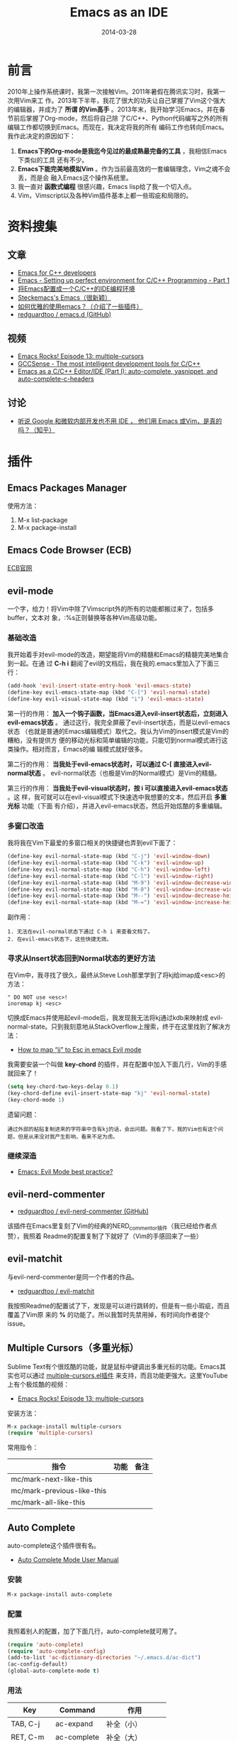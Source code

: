 #+TITLE: Emacs as an IDE
#+DATE: 2014-03-28

* 前言
2010年上操作系统课时，我第一次接触Vim。2011年暑假在腾讯实习时，我第一次用Vim来工
作。2013年下半年，我花了很大的功夫让自己掌握了Vim这个强大的编辑器，并成为了 *所谓
的Vim高手* 。2013年末，我开始学习Emacs，并在春节前后掌握了Org-mode，然后将自己除
了C/C++、Python代码编写之外的所有编辑工作都切换到Emacs。而现在，我决定将我的所有
编码工作也转向Emacs。我作此决定的原因如下：
1. *Emacs下的Org-mode是我迄今见过的最成熟最完备的工具* ，我相信Emacs下类似的工具
   还有不少。
2. *Emacs下能完美地模拟Vim* 。作为当前最高效的一套编辑理念，Vim之魂不会丢，而是会
   融入Emacs这个操作系统里。
3. 我一直对 *函数式编程* 很感兴趣，Emacs lisp给了我一个切入点。
4. Vim，Vimscript以及各种Vim插件基本上都一些瑕疵和局限的。

* 资料搜集
** 文章
+ [[https://github.com/redguardtoo/mastering-emacs-in-one-year-guide/blob/master/emacs_cpp_developer_guide-en.org][Emacs for C++ developers]]
+ [[http://truongtx.me/2013/03/10/emacs-setting-up-perfect-environment-for-cc-programming/][Emacs - Setting up perfect environment for C/C++ Programming - Part 1]]
+ [[http://blog.csdn.net/karotte/article/details/6990031][将Emacs配置成一个C/C++的IDE编程环境]]
+ [[http://steckerhalter.co.vu/steckemacs.html][Steckemacs's Emacs（很新颖）]]
+ [[http://www.zhihu.com/question/20833433][如何优雅的使用emacs？（介绍了一些插件）]]
+ [[https://github.com/redguardtoo/emacs.d][redguardtoo / emacs.d (GitHub)]]

** 视频
+ [[https://www.youtube.com/watchv%3DjNa3axo40qM&index%3D6&list%3DPLOsWiPRBpcoRdRK1xXEs6wfTnGa0DWS9b][Emacs Rocks! Episode 13: multiple-cursors]]
+ [[https://www.youtube.com/watchv%3Dsz68cCQ0Zpc&index%3D5&list%3DPLOsWiPRBpcoRdRK1xXEs6wfTnGa0DWS9b][GCCSense - The most intelligent development tools for C/C++]]
+ [[https://www.youtube.com/watchv%3DHTUE03LnaXA&index%3D4&list%3DPLOsWiPRBpcoRdRK1xXEs6wfTnGa0DWS9b][Emacs as a C/C++ Editor/IDE (Part I): auto-complete, yasnippet, and auto-complete-c-headers]]
  
** 讨论
+ [[http://www.zhihu.com/question/19588771][听说 Google 和微软内部开发也不用 IDE ， 他们用 Emacs 或Vim，是真的吗？（知乎）]]

* 插件
** Emacs Packages Manager
使用方法：
1. M-x list-package
2. M-x package-install 

** Emacs Code Browser (ECB)
[[http://ecb.sourceforge.net/][ECB官网]]

** evil-mode
一个字，给力！将Vim中除了Vimscript外的所有的功能都搬过来了，包括多buffer，文本对
象，:%s正则替换等各种Vim高级功能。

*** 基础改造
我开始着手对evil-mode的改造，期望能将Vim的精髓和Emacs的精髓完美地集合到一起。在通
过 *C-h i* 翻阅了evil的文档后，我在我的.emacs里加入了下面三行：
#+BEGIN_SRC emacs-lisp
(add-hook 'evil-insert-state-entry-hook 'evil-emacs-state)                       
(define-key evil-emacs-state-map (kbd "C-[") 'evil-normal-state)                   
(define-key evil-visual-state-map (kbd "i") 'evil-emacs-state)  
#+END_SRC

第一行的作用： *加入一个钩子函数，当Emacs进入evil-insert状态后，立刻进入
evil-emacs状态* 。 通过这行，我完全屏蔽了evil-insert状态，而是以evil-emacs状态
（也就是普通的Emacs编辑模式）取代之。我认为Vim的insert模式是Vim的糟粕，没有提供方
便的移动光标和简单编辑的功能，只能切到normal模式进行这类操作。相对而言，Emacs的编
辑模式就好很多。

第二行的作用： *当我处于evil-emacs状态时，可以通过 C-[ 直接进入evil-normal状态* 。
evil-normal状态（也极是Vim的Normal模式）是Vim的精髓。

第三行的作用： *当我处于evil-visual状态时，按 i 可以直接进入evil-emacs状态* 。这
样，我可就可以在evil-visual模式下快速选中我想要的文本，然后开启 *多重光标* 功能（下面
有介绍），并进入evil-emacs状态，然后开始炫酷的多重编辑。

*** 多窗口改造
我将我在Vim下最爱的多窗口相关的快捷键也弄到evil下面了：
#+BEGIN_SRC emacs-lisp
(define-key evil-normal-state-map (kbd "C-j") 'evil-window-down)                                       
(define-key evil-normal-state-map (kbd "C-k") 'evil-window-up)                                         
(define-key evil-normal-state-map (kbd "C-h") 'evil-window-left)                                       
(define-key evil-normal-state-map (kbd "C-l") 'evil-window-right)                                      
(define-key evil-normal-state-map (kbd "M-9") 'evil-window-decrease-width)                             
(define-key evil-normal-state-map (kbd "M-0") 'evil-window-increase-width)                             
(define-key evil-normal-state-map (kbd "M--") 'evil-window-decrease-height)                            
(define-key evil-normal-state-map (kbd "M-=") 'evil-window-increase-height)   
#+END_SRC

副作用：
#+BEGIN_EXAMPLE
1. 无法在evil-normal状态下通过 C-h i 来查看文档了。
2. 在evil-emacs状态下，这些快捷无效。
#+END_EXAMPLE

*** 寻求从Insert状态回到Normal状态的更好方法
在Vim中，我寻找了很久，最终从Steve Losh那里学到了将kj给imap成<esc>的方法：
#+BEGIN_SRC 
" DO NOT use <esc>!
inoremap kj <esc>
#+END_SRC

切换成Emacs并使用起evil-mode后，我发现我无法将kj通过kdb来映射成
evil-normal-state。只到我刻意地从StackOverflow上搜索，终于在这里找到了解决方法：
+ [[http://stackoverflow.com/questions/10569165/how-to-map-jj-to-esc-in-emacs-evil-mode][How to map “jj” to Esc in emacs Evil mode]]

我需要安装一个叫做 *key-chord* 的插件，并在配置中加入下面几行，Vim的手感就回来了！
#+BEGIN_SRC emacs-lisp
(setq key-chord-two-keys-delay 0.1)
(key-chord-define evil-insert-state-map "kj" 'evil-normal-state)
(key-chord-mode 1)
#+END_SRC

遗留问题：
#+BEGIN_EXAMPLE
通过外部的粘贴复制进来的字符串中含有kj的话，会出问题。我看了下，我的Vim也有这个问题，但是从来没对我产生影响，看来不足为虑。
#+END_EXAMPLE

*** 继续深造
+ [[http://stackoverflow.com/questions/8483182/emacs-evil-mode-best-practice][Emacs: Evil Mode best practice?]]
** evil-nerd-commenter
+ [[https://github.com/redguardtoo/evil-nerd-commenter][redguardtoo / evil-nerd-commenter (GitHub)]]

该插件在Emacs里复刻了Vim的经典的NERD_commentor插件（我已经给作者点赞），我照着
Readme的配置复制了下就好了（Vim的手感回来了一些）
** evil-matchit
与evil-nerd-commenter是同一个作者的作品。
+ [[https://github.com/redguardtoo/evil-matchit][redguardtoo / evil-matchit]]

我按照Readme的配置试了下，发现是可以进行跳转的，但是有一些小瑕疵，而且覆盖了Vim原
来的 *%* 的功能了。所以我暂时先禁用掉，有时间向作者提个issue。

** Multiple Cursors（多重光标）
Sublime Text有个很炫酷的功能，就是鼠标中键调出多重光标的功能。Emacs其实也可以通过
[[https://github.com/magnars/multiple-cursors.el][multiple-cursors.el插件]] 来支持，而且功能更强大。这里YouTube上有个极炫酷的视频：
+ [[https://www.youtube.com/watch?v=jNa3axo40qM][Emacs Rocks! Episode 13: multiple-cursors]]

安装方法：
#+BEGIN_SRC emacs-lisp
M-x package-install multiple-cursors
(require 'multiple-cursors)
#+END_SRC

常用指令：
| 指令                       | 功能 | 备注 |
|----------------------------+------+------|
| mc/mark-next-like-this     |      |      |
| mc/mark-previous-like-this |      |      |
| mc/mark-all-like-this      |      |      |

** Auto Complete
auto-complete这个插件很有名。
+ [[http://cx4a.org/software/auto-complete/manual.html][Auto Complete Mode User Manual]]

*** 安装
#+BEGIN_SRC sh
M-x package-install auto-complete
#+END_SRC

*** 配置
我照着别人的配置，加了下面几行，auto-complete就可用了。
#+BEGIN_SRC emacs-lisp
(require 'auto-complete)                                                                               
(require 'auto-complete-config)                                                                        
(add-to-list 'ac-dictionary-directories "~/.emacs.d/ac-dict")                                          
(ac-config-default)                                                                                    
(global-auto-complete-mode t)
#+END_SRC

*** 用法
| Key       | Command     | 作用       |
|-----------+-------------+------------|
| TAB, C-j  | ac-expand   | 补全（小） |
| RET, C-m  | ac-complete | 补全（大） |
| down, M-n | ac-next     | 选择下一个候选词 |
| up, M-p   | ac-previous | 选择上一个候选词 |
| C-?, F1   | ac-help     | 查看帮助         |

** Auto Complete Clang
+ [[https://github.com/brianjcj/auto-complete-clang][brianjcj / auto-complete-clang (GitHub)]]
这是我非常期待的一个插件，我的C/C++补全就指望它了。我照着：
[[http://zarzen.diandian.com/post/2012-12-18/40046907672][emacs+auto-complete-clang的自动补全]] ，随便粘贴点配置，发现已经可用了，赞！以后我
要搞清楚这些配置项的作用。

** CEDET
+ [[http://cedet.sourceforge.net/speedbar.shtml][CEDET主页]]
** ecb
Emacs Code Browser
** js2-mode
+ [[http://elpa.gnu.org/packages/js2-mode.html][GNU ELPA - js2-mode]]
+ [[http://blog.binchen.org/p%3D901][Why Emacs is a better editor – case study for JavaScript developer]]
我安装了js2-mode，然后又安装了 helm （imenu不用安装，是Emacs自带的）。
#+BEGIN_SRC emacs-lisp
M-x package-install js2-mode
M-x package-install helm
#+END_SRC

然后加上如下配置：
#+BEGIN_SRC emacs-lisp
;; js2-mode                                                                                         
(add-to-list 'auto-mode-alist '("\\.js\\'" . js2-mode))                                             
(add-hook 'js-mode-hook 'js2-minor-mode)                                                            
(add-to-list 'interpreter-mode-alist '("node" . js2-mode))                                          
                                                                                                    
(require 'helm-config)                                                                              
(js2-imenu-extras-mode)  
#+END_SRC

然后进入随意一个js文件， *M-x helm-imenu* 后，就能显示类似于Vim的Tagbar的小窗口来
方便跳转。比Vim的Tagbar强的地方在于这里可以直接搜索，而不用再按搜索键（Vim中是/）。
设想一下Eclipse的招牌功能 *Quick Outline* 功能吧，Emacs通过 *imenu + helm* 也可以
做到。

js2-mode已经实现了 *将Javascript代码解析成AST（抽象语法树）* 了，因此分析得非常精
准。下图展示了 *js2-mode + helm + imenu* 三者结合的效果。

[[./img/emacs-as-an-ide-1.png]]

** web-mode
看了 [[http://www.zhihu.com/question/21943533][有哪些是必备的emacs扩展？（知乎）]] ，有一位Emacs高手推荐了web-mode，我研究了一下，
发现它很强大，支持各种Web模板的语法高亮，HTML跳转等。留着以后研究。
+ [[http://web-mode.org/][web-mode.el]]

** TODO GCCSense
+ [[http://cx4a.org/software/gccsense/][GCCSense主页]]
据说比CEDET更牛，是
** yasnippet
Emacs下非常有名的插件，作者是国人，名叫 [[http://freemind.pluskid.org/][pluskid]] 。

安装和配置
#+BEGIN_SRC emacs-lisp
M-x package-install yasnippet
(require 'yasnippet)
(yas-global-mode 1)
#+END_SRC

Yasnippet内置了各种语言的非常多的snippet，我试了一下还行，应该能达到Vim上
code_complete的好用度。

*** 写自己的snippets
+ [[http://capitaomorte.github.io/yasnippet/snippet-development.html][Writing snippets]]

目前遗留一个问题：
#+BEGIN_EXAMPLE
yasnippet 与 auto-complete 经常发生冲突！
#+END_EXAMPLE

** window-numbering
+ [[https://github.com/nschum/window-numbering.el][nschum / window-numbering.el (GitHub)]]

该工具的功能是 *自动为窗口编号* ，然后通过 M-数字键 来跳转到相应的窗口。

简单配置：
#+BEGIN_SRC emacs-lisp
(require 'window-numbering)                                                                         
(window-numbering-mode 1)  
#+END_SRC

** smex
+ [[https://github.com/nonsequitur/smex][nonsequitur / smex]]
Smex插件增强了 M-x 功能。
#+BEGIN_QUOTE
Smex is a M-x enhancement for Emacs. Built on top of Ido, it provides a
convenient interface to your recently and most frequently used commands. And to
all the other commands, too.
#+END_QUOTE

安装配置（照抄Readme）：
#+BEGIN_SRC emacs-lisp
(require 'smex) ; Not needed if you use package.el                                                  
(smex-initialize) ; Can be omitted. This might cause a (minimal) delay                              
                  ; when Smex is auto-initialized on its first run.                                 
(global-set-key (kbd "M-x") 'smex)                                                                  
(global-set-key (kbd "M-X") 'smex-major-mode-commands)                                              
;; This is your old M-x.                                                                            
(global-set-key (kbd "C-c C-c M-x") 'execute-extended-command)  
#+END_SRC

** winner-mode（自带）
*针对窗口（window）* 的undo/redo的功能。设想一下这样的工作场景：在多窗口下，选中
一个窗口，并通过 *C-x 1* 将窗口最大化，来专注地编辑，编辑完后，通过winner-mode重
新回到之前的多窗口。

#+BEGIN_EXAMPLE
winner-mode默认的快捷键是C-c <left>/<right>，与我的org-mode的设置TODO的快捷键冲突。
#+END_EXAMPLE

** GNU GLOBAL source code tagging system
Emacs下自带etags，但是 [[http://www.gnu.org/software/global/][GNU GLOBAL]] 貌似更加强大。这里有个 [[https://github.com/OpenGrok/OpenGrok/wiki/Comparison-with-Similar-Tools][各大tag工具的比较]] 。

我了解了下，发现Emacs有两个相关插件：gtags.el 和 ggtags.el。试了一下，发现后者的
功能更高级一些。

我又发现了 helm-gtags.el ，安装后发现也不错， *还支持helm风格的窗口* 。

总结一下，这三个插件相互独立，都实现了通过GNU GLOBAL进行tag跳转的功能，都能替代
Vim下的 ctags + cscope （除了gtags.el插件有点原生态，毕竟它是GNU官方提供的嘛嘿
嘿）。这三者我更倾向于 helm-gtags。下面是这三个插件的地址：
+ [[http://www.gnu.org/software/global/globaldoc_toc.html#Emacs-editor][Extended Emacs using GLOBAL (gtags-mode)]]
+ [[https://github.com/leoliu/ggtags][leoliu / ggtags]]
+ [[https://github.com/syohex/emacs-helm-gtags][syohex / emacs-helm-gtags]]

*** TODO 需要写一个调用gtags来生成和更新gtags文件的工具
可以参考 [[https://github.com/redguardtoo/emacs.d/blob/master/init-gtags.el][redguardtoo / emacs.d / init-gtags.el]] 。

** helm
helm是一个递增式的补全和收缩选择范围的框架。
#+BEGIN_QUOTE
Helm is incremental completion and selection narrowing framework for Emacs. It
will help steer you in the right direction when you're looking for stuff in
Emacs (like buffers, files, etc)
#+END_QUOTE
+ [[https://github.com/emacs-helm/helm][emacs-helm / helm]]

简单配置
#+BEGIN_SRC emacs-lisp
(require 'helm-config)
(global-set-key (kbd "C-c h") 'helm-mini) 
#+END_SRC

输入 C-x h 后就能见识helm了，会弹出一个交互式的小窗口用来选择buffer，并能通过
pattarn来进行 *selection narrowing* 。当然这只是helm用于buffer的一个小应用，helm
的应用极为广泛，而且能与其他各种插件组合在一起，来漂亮地解决 *文本编辑* 领域的各
种问题。

** flymake
Flymake能够实时检查代码的语法错误并给出提示。下面有演示：
+ [[http://my.oschina.net/chen106106/blog/51150][emacs插件flymake快速检查语法错误(C/C++,python,java,perl等语言)]]

我拿flymake在CMake做个尝试，我根据下面的文章和工具：
+ http://wiki.opencog.org/w/Flymake_help
+ https://github.com/seanfisk/cmake-flymake

折腾一番后，终于让flymake在我的Emacs下生效了。但可能是因为我用的是Mac Terminal下
的Emacs，我没看到错误提示。

这时，我在 [[http://stackoverflow.com/questions/14088940/how-to-enable-flymake-display-err-menu-for-current-line-in-terminal-for-emacs][How to enable `flymake-display-err-menu-for-current-line` in terminal
for emacs?]] 一文的提示下，开始研究flycheck。

** flycheck
+ [[https://github.com/flycheck/flycheck][flycheck / flycheck]]
+ [[http://flycheck.readthedocs.org/en/latest/flycheck-versus-flymake.html][Flycheck versus Flymake]]

上面这篇比较把flymake往死里黑，我很欣赏，因为flymake是到现在为止第一个让我不爽的
Emacs插件。

Flymake的使用确实如宣传得那样方便。我在.emacs中加入下面一行就可以使用了。
#+BEGIN_SRC emacs-lisp
(add-hook 'after-init-hook 'global-flycheck-mode)
#+END_SRC

Flycheck支持非常多的语言， [[http://flycheck.readthedocs.org/en/latest/manual/languages.html][有39种]] 。针对某种语言，需要额外安装相应的 *Syntax
Checker* 。例如C/C++，我们需要安装clang。由于Max下默认的编译器前端就是clang，所以
*我不需要做任何配置* ，就可以直接使用flycheck，这点比flymake好一万倍。

** flyspell
用来做拼写检查的，以后研究。
** Project in Emacs
研究了一下，发现Emacs上没有一个人人认可的project插件，Emacs wiki列出的一堆插件也
没找到特别合用的，所以先放放。
+ [[http://www.emacswiki.org/emacs/CategoryProject][CategoryProject (Emacs Wiki)]]

** Google代码风格插件
+ [[http://google-styleguide.googlecode.com/svn/trunk/][google-c-style.el]]

** projectile
+ [[https://github.com/bbatsov/projectile][bbatsov / projectile]]
Projectile 是Emacs的一个项目交互的库。它的目标是在不引入外部依赖的前提
下，提供一系列 *项目级别* 的操作。

我先让它在C++的模式下启动:
#+BEGIN_SRC emacs-lisp
(add-hook 'c++-mode-hook 'projectile-mode)
#+END_SRC

了解了下它提供的功能，感觉还挺丰富的：
#+BEGIN_EXAMPLE
projectile-ack                         projectile-ag
projectile-cache-current-file          projectile-cleanup-known-projects
projectile-clear-known-projects        projectile-commander
projectile-compile-project             projectile-dired
projectile-display-buffer              projectile-find-dir
projectile-find-dir-other-window       projectile-find-file
projectile-find-file-in-directory      projectile-find-file-other-window
projectile-find-implementation-or-test-other-window
projectile-find-tag                    projectile-find-test-file
projectile-global-mode                 projectile-grep
projectile-invalidate-cache            projectile-kill-buffers
projectile-mode                        projectile-multi-occur
projectile-project-buffers-other-buffer projectile-purge-dir-from-cache
projectile-purge-file-from-cache       projectile-recentf
projectile-regenerate-tags             projectile-remove-known-project
projectile-replace                     projectile-run-command-in-root
projectile-save-project-buffers        projectile-switch-project
projectile-switch-to-buffer            projectile-switch-to-buffer-other-window
projectile-test-project
projectile-toggle-between-implementation-and-test
projectile-vc                          projectile-version
#+END_EXAMPLE

*** helm-projectile
helm-projectile 是projectile的附属插件，提供了helm风格的交互式窗口。它能识别git，
并能递归搜索git根目录一下的所有问题，很方便。缺点是：
#+BEGIN_EXAMPLE
当项目太大时，搜索速度非常的慢！
#+END_EXAMPLE

** magit
Magit封装了Git，并为Emacs用户提供了非常美好的使用接口。
+ [[https://github.com/magit/magit][magit / magit]]
+ [[http://www.masteringemacs.org/articles/2013/12/06/introduction-magit-emacs-mode-git/][AN INTRODUCTION TO MAGIT, AN EMACS MODE FOR GIT]]
+ [[http://ergoemacs.org/emacs/emacs_magit-mode_tutorial.html][Emacs: magit-mode Tutorial]]
+ [[http://daemianmack.com/magit-cheatsheet.html][Magit Cheatsheet]]e

*** 最小用法
1. M-x magit-status，调出status窗口。
2. 对那些那些 *unstaged* 的文件按 *s* 执行staging。
3. 按 *c* 来commit。 
4. 按 *P* 来push。

** dirtree
+ [[http://stackoverflow.com/questions/3538064/nerdtree-for-emacs][NERDtree for Emacs]]
链接里面的用户用得很酷，但是我试了发现不好看，可能跟我的英文字体是 *Monaco* 相关。
我暂时先用speedbar吧。   
** TODO gdb
在Mac上安装gdb
#+BEGIN_SRC sh
brew install https://raw.github.com/Homebrew/homebrew-dupes/master/gdb.rb
#+END_SRC

安装好gdb后，在Emacs下执行 M-x gdb，并没有出现我喜爱的高大上的多窗口
IDE风格的调试界面，于是决定先放一放。

* 构建我的Emacs插件体系
研究了一段时间Emacs的插件后，下面我开始搭建自己的插件体系，并要在清明节
后应用到我的生产环境中。

** 插件结构
我研究了下几个著名的.emacs.d，发现他们的插件结构都是将各个插件的配置放
到init-xxx.el中，然后将对init-xxx.el的引用（require）放到init.el中。我
也准备这样搞。

** 第一批插件
#+BEGIN_SRC emacs-lisp
(require 'init-org)
(require 'init-key-chord)
(require 'init-evil)
(require 'init-evil-leader)
(require 'init-evil-nerd-commenter)
(require 'init-yasnippet)
(require 'init-flycheck)
(require 'init-helm)
(require 'init-smex)
(require 'init-window-numbering)
(require 'init-magit)
(require 'init-ggtags)
(require 'init-projectile)
(require 'init-helm-projectile)
(require 'init-web-mode)
(require 'init-js2-mode)
#+END_SRC
** 部署到生产环境
下面我要使用我新构建的Emacs编程环境来工作。我要ho我的Mac上的~/.emacs.d与公司开发机
上的~/.emacs.d同步，我使用了公司的Git爱好者搭建的 [[http://git.baidu.com/][GitLab服务器]] ，发现速度非常快，
赞！

*** 将我的emacs.d push到公司内网GitLab上
1. git remote add baidu http://gitlab.baidu.com/zhongyi01/emacs-d.git
2. git push baidu master

*** 在公司开发机上把emacs.d pull下来
1. git clone http://gitlab.baidu.com/zhongyi01/emacs-d.git .emacs.d

*** 更新公司开发机的Emacs版本
公司开发机的Emacs版本很低，才到22，我只能去GNU官网下个24.3来手动安装。
1. wget http://mirrors.ustc.edu.cn/gnu/emacs/emacs-24.3.tar.gz
2. tar -zxvf emacs-24.3.tar.gz
3. cd emacs-24.3
4. ./configure --prefix=/home/users/zhongyi01/bin/
5. make 
6. make install

*** 在公司开发机上安装clang
感谢万能的Jumbo（公司内部的包管理器），提供了clang-llvm的一键安装。
#+BEGIN_SRC sh
jumbo install llvm
#+END_SRC

*** Enjoy it!
用Emacs打开一个新的C++文件，发现包括语法检查在内的啥功能都有了，我的公司开发机与
我的Mac实现了真正的同步。

赞！<2014-04-07 一>
* 解决方案
** 快速打开文件
有两个途径并用：
1. 设定Emacs的开始界面，让它调用dired打开自己的工作目录。
2. 调用helm-mini打开buffer列表和最长打开的文件列表。

** 文件搜索
利用helm神器，相关函数如下：
1. helm-find-files
2. helm-projectile

** 对当前文件Outline
还是利用helm，函数如下：
1. helm-imenu
